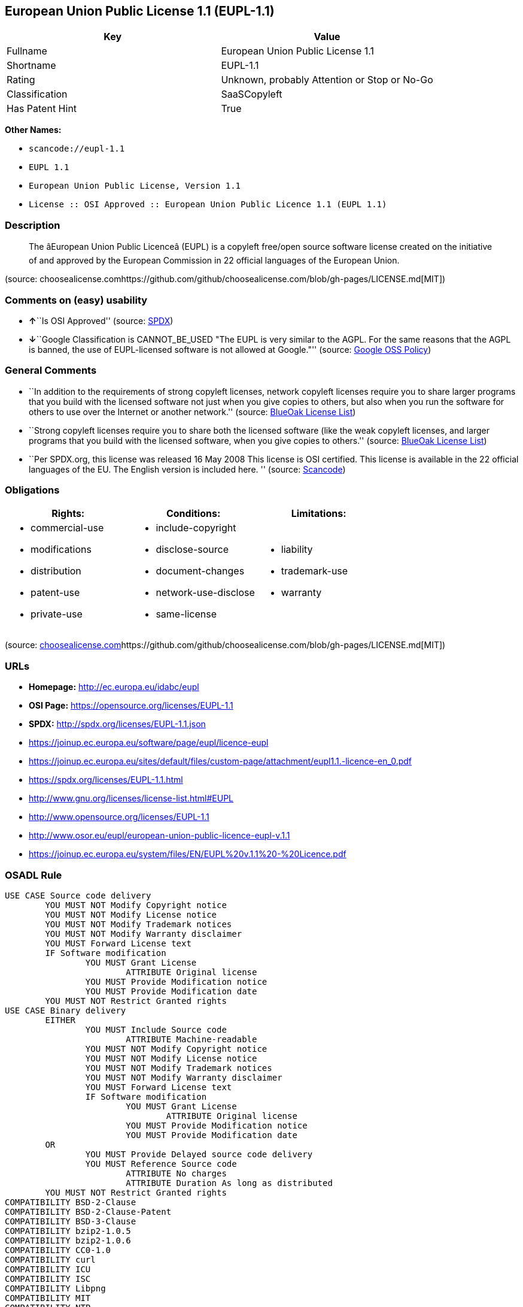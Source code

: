 == European Union Public License 1.1 (EUPL-1.1)

[cols=",",options="header",]
|===
|Key |Value
|Fullname |European Union Public License 1.1
|Shortname |EUPL-1.1
|Rating |Unknown, probably Attention or Stop or No-Go
|Classification |SaaSCopyleft
|Has Patent Hint |True
|===

*Other Names:*

* `+scancode://eupl-1.1+`
* `+EUPL 1.1+`
* `+European Union Public License, Version 1.1+`
* `+License :: OSI Approved :: European Union Public Licence 1.1 (EUPL 1.1)+`

=== Description

____
The âEuropean Union Public Licenceâ (EUPL) is a copyleft free/open
source software license created on the initiative of and approved by the
European Commission in 22 official languages of the European Union.
____

(source:
choosealicense.comhttps://github.com/github/choosealicense.com/blob/gh-pages/LICENSE.md[MIT])

=== Comments on (easy) usability

* **↑**``Is OSI Approved'' (source:
https://spdx.org/licenses/EUPL-1.1.html[SPDX])
* **↓**``Google Classification is CANNOT_BE_USED "The EUPL is very
similar to the AGPL. For the same reasons that the AGPL is banned, the
use of EUPL-licensed software is not allowed at Google."'' (source:
https://opensource.google.com/docs/thirdparty/licenses/[Google OSS
Policy])

=== General Comments

* ``In addition to the requirements of strong copyleft licenses, network
copyleft licenses require you to share larger programs that you build
with the licensed software not just when you give copies to others, but
also when you run the software for others to use over the Internet or
another network.'' (source: https://blueoakcouncil.org/copyleft[BlueOak
License List])
* ``Strong copyleft licenses require you to share both the licensed
software (like the weak copyleft licenses, and larger programs that you
build with the licensed software, when you give copies to others.''
(source: https://blueoakcouncil.org/copyleft[BlueOak License List])
* ``Per SPDX.org, this license was released 16 May 2008 This license is
OSI certified. This license is available in the 22 official languages of
the EU. The English version is included here. '' (source:
https://github.com/nexB/scancode-toolkit/blob/develop/src/licensedcode/data/licenses/eupl-1.1.yml[Scancode])

=== Obligations

[cols=",,",options="header",]
|===
|Rights: |Conditions: |Limitations:
a|
* commercial-use
* modifications
* distribution
* patent-use
* private-use

a|
* include-copyright
* disclose-source
* document-changes
* network-use-disclose
* same-license

a|
* liability
* trademark-use
* warranty

|===

(source:
https://github.com/github/choosealicense.com/blob/gh-pages/_licenses/eupl-1.1.txt[choosealicense.com]https://github.com/github/choosealicense.com/blob/gh-pages/LICENSE.md[MIT])

=== URLs

* *Homepage:* http://ec.europa.eu/idabc/eupl
* *OSI Page:* https://opensource.org/licenses/EUPL-1.1
* *SPDX:* http://spdx.org/licenses/EUPL-1.1.json
* https://joinup.ec.europa.eu/software/page/eupl/licence-eupl
* https://joinup.ec.europa.eu/sites/default/files/custom-page/attachment/eupl1.1.-licence-en_0.pdf
* https://spdx.org/licenses/EUPL-1.1.html
* http://www.gnu.org/licenses/license-list.html#EUPL
* http://www.opensource.org/licenses/EUPL-1.1
* http://www.osor.eu/eupl/european-union-public-licence-eupl-v.1.1
* https://joinup.ec.europa.eu/system/files/EN/EUPL%20v.1.1%20-%20Licence.pdf

=== OSADL Rule

....
USE CASE Source code delivery
	YOU MUST NOT Modify Copyright notice
	YOU MUST NOT Modify License notice
	YOU MUST NOT Modify Trademark notices
	YOU MUST NOT Modify Warranty disclaimer
	YOU MUST Forward License text
	IF Software modification
		YOU MUST Grant License
			ATTRIBUTE Original license
		YOU MUST Provide Modification notice
		YOU MUST Provide Modification date
	YOU MUST NOT Restrict Granted rights
USE CASE Binary delivery
	EITHER
		YOU MUST Include Source code
			ATTRIBUTE Machine-readable
		YOU MUST NOT Modify Copyright notice
		YOU MUST NOT Modify License notice
		YOU MUST NOT Modify Trademark notices
		YOU MUST NOT Modify Warranty disclaimer
		YOU MUST Forward License text
		IF Software modification
			YOU MUST Grant License
				ATTRIBUTE Original license
			YOU MUST Provide Modification notice
			YOU MUST Provide Modification date
	OR
		YOU MUST Provide Delayed source code delivery
		YOU MUST Reference Source code
			ATTRIBUTE No charges
			ATTRIBUTE Duration As long as distributed
	YOU MUST NOT Restrict Granted rights
COMPATIBILITY BSD-2-Clause
COMPATIBILITY BSD-2-Clause-Patent
COMPATIBILITY BSD-3-Clause
COMPATIBILITY bzip2-1.0.5
COMPATIBILITY bzip2-1.0.6
COMPATIBILITY CC0-1.0
COMPATIBILITY curl
COMPATIBILITY ICU
COMPATIBILITY ISC
COMPATIBILITY Libpng
COMPATIBILITY MIT
COMPATIBILITY NTP
COMPATIBILITY UPL-1.0
COMPATIBILITY WTFPL
COMPATIBILITY X11
COMPATIBILITY Zlib
INCOMPATIBILITY BSD-4-Clause
INCOMPATIBILITY FTL
INCOMPATIBILITY IJG
INCOMPATIBILITY OpenSSL
INCOMPATIBILITY Python-2.0
INCOMPATIBILITY zlib-acknowledgement
INCOMPATIBILITY XFree86-1.1
PATENT HINTS Yes
COPYLEFT CLAUSE Yes
....

(source: OSADL License Checklist)

=== Text

....
European Union Public Licence 
V. 1.1 
 
EUPL © the European Community 2007 
 
This European Union Public Licence (the "EUPL") applies to the Work or Software 
(as defined below) which is provided under the terms of this Licence. Any use of the 
Work, other than as authorised under this Licence is prohibited (to the extent such use 
is covered by a right of the copyright holder of the Work). 
 
The Original Work is provided under the terms of this Licence when the Licensor (as 
defined below) has placed the following notice immediately following the copyright 
notice for the Original Work: 
 
Licensed under the EUPL V.1.1 
 
or has expressed by any other mean his willingness to license under the EUPL. 
 
1. Definitions 
 
In this Licence, the following terms have the following meaning: 
 
- The Licence: this Licence. 
 
- The Original Work or the Software: the software distributed and/or communicated 
by the Licensor under this Licence, available as Source Code and also as Executable 
Code as the case may be. 
 
- Derivative Works: the works or software that could be created by the Licensee, 
based upon the Original Work or modifications thereof. This Licence does not define 
the extent of modification or dependence on the Original Work required in order to 
classify a work as a Derivative Work; this extent is determined by copyright law 
applicable in the country mentioned in Article 15.  
 
- The Work: the Original Work and/or its Derivative Works. 
 
- The Source Code: the human-readable form of the Work which is the most 
convenient for people to study and modify. 
 
- The Executable Code: any code which has generally been compiled and which is 
meant to be interpreted by a computer as a program. 
 
- The Licensor: the natural or legal person that distributes and/or communicates the 
Work under the Licence. 
 
- Contributor(s): any natural or legal person who modifies the Work under the 
Licence, or otherwise contributes to the creation of a Derivative Work. 
 
- The Licensee or "You": any natural or legal person who makes any usage of the 
Software under the terms of the Licence. 
 
- Distribution and/or Communication: any act of selling, giving, lending, renting, 
distributing, communicating, transmitting, or otherwise making available, on-line or 
off-line, copies of the Work or providing access to its essential functionalities at the 
disposal of any other natural or legal person. 
 
2. Scope of the rights granted by the Licence 
 
The Licensor hereby grants You a world-wide, royalty-free, non-exclusive, sub- 
licensable licence to do the following, for the duration of copyright vested in the 
Original Work: 
 
- use the Work in any circumstance and for all usage, 
- reproduce the Work, 
- modify the Original Work, and make Derivative Works based upon the Work, 
- communicate to the public, including the right to make available or display the 
Work or copies thereof to the public and perform publicly, as the case may be, 
the Work, 
- distribute the Work or copies thereof, 
- lend and rent the Work or copies thereof, 
- sub-license rights in the Work or copies thereof. 
 
Those rights can be exercised on any media, supports and formats, whether now 
known or later invented, as far as the applicable law permits so. 
 
In the countries where moral rights apply, the Licensor waives his right to exercise his 
moral right to the extent allowed by law in order to make effective the licence of the 
economic rights here above listed. 
 
The Licensor grants to the Licensee royalty-free, non exclusive usage rights to any 
patents held by the Licensor, to the extent necessary to make use of the rights granted 
on the Work under this Licence. 
 
3. Communication of the Source Code 
 
The Licensor may provide the Work either in its Source Code form, or as Executable 
Code. If the Work is provided as Executable Code, the Licensor provides in addition a 
machine-readable copy of the Source Code of the Work along with each copy of the 
Work that the Licensor distributes or indicates, in a notice following the copyright 
notice attached to the Work, a repository where the Source Code is easily and freely 
accessible for as long as the Licensor continues to distribute and/or communicate the 
Work. 
   
4. Limitations on copyright 
 
Nothing in this Licence is intended to deprive the Licensee of the benefits from any 
exception or limitation to the exclusive rights of the rights owners in the Original 
Work or Software, of the exhaustion of those rights or of other applicable limitations 
thereto. 
 
5. Obligations of the Licensee 
 
The grant of the rights mentioned above is subject to some restrictions and obligations 
imposed on the Licensee. Those obligations are the following: 
 
Attribution right: the Licensee shall keep intact all copyright, patent or trademarks 
notices and all notices that refer to the Licence and to the disclaimer of warranties. 
The Licensee must include a copy of such notices and a copy of the Licence with 
every copy of the Work he/she distributes and/or communicates. The Licensee must 
cause any Derivative Work to carry prominent notices stating that the Work has been 
modified and the date of modification. 
 
Copyleft clause: If the Licensee distributes and/or communicates copies of the 
Original Works or Derivative Works based upon the Original Work, this Distribution 
and/or Communication will be done under the terms of this Licence or of a later 
version of this Licence unless the Original Work is expressly distributed only under 
this version of the Licence. The Licensee (becoming Licensor) cannot offer or impose 
any additional terms or conditions on the Work or Derivative Work that alter or 
restrict the terms of the Licence. 
 
Compatibility clause: If the Licensee Distributes and/or Communicates Derivative 
Works or copies thereof based upon both the Original Work and another work  
licensed under a Compatible Licence, this Distribution and/or Communication can be 
done under the terms of this Compatible Licence. For the sake of this clause, 
"Compatible Licence" refers to the licences listed in the appendix attached to this 
Licence. Should the Licensee’s obligations under the Compatible Licence conflict 
with his/her obligations under this Licence, the obligations of the Compatible Licence 
shall prevail.  
 
Provision of Source Code: When distributing and/or communicating copies of the 
Work, the Licensee will provide a machine-readable copy of the Source Code or 
indicate a repository where this Source will be easily and freely available for as long 
as the Licensee continues to distribute and/or communicate the Work. 
 
Legal Protection: This Licence does not grant permission to use the trade names, 
trademarks, service marks, or names of the Licensor, except as required for 
reasonable and customary use in describing the origin of the Work and reproducing 
the content of the copyright notice. 
 
6. Chain of Authorship 
 
The original Licensor warrants that the copyright in the Original Work granted 
hereunder is owned by him/her or licensed to him/her and that he/she has the power 
and authority to grant the Licence. 
 
Each Contributor warrants that the copyright in the modifications he/she brings to the 
Work are owned by him/her or licensed to him/her and that he/she has the power and 
authority to grant the Licence. 
 
Each time You accept the Licence, the original Licensor and subsequent Contributors 
grant You a licence to their contributions to the Work, under the terms of this 
Licence. 
 
7. Disclaimer of Warranty 
 
The Work is a work in progress, which is continuously improved by numerous 
contributors. It is not a finished work and may therefore contain defects or "bugs" 
inherent to this type of software development. 
 
For the above reason, the Work is provided under the Licence on an "as is" basis and 
without warranties of any kind concerning the Work, including without limitation 
merchantability, fitness for a particular purpose, absence of defects or errors, 
accuracy, non-infringement of intellectual property rights other than copyright as 
stated in Article 6 of this Licence. 
 
This disclaimer of warranty is an essential part of the Licence and a condition for the 
grant of any rights to the Work. 
 
8. Disclaimer of Liability 
 
Except in the cases of wilful misconduct or damages directly caused to natural 
persons, the Licensor will in no event be liable for any direct or indirect, material or 
moral, damages of any kind, arising out of the Licence or of the use of the Work, 
including without limitation, damages for loss of goodwill, work stoppage, computer 
failure or malfunction, loss of data or any commercial damage, even if the Licensor 
has been advised of the possibility of such damage. However, the Licensor will be 
liable under statutory product liability laws as far such laws apply to the Work. 
 
9. Additional agreements 
 
While distributing the Original Work or Derivative Works, You may choose to 
conclude an additional agreement to offer, and charge a fee for, acceptance of support, 
warranty, indemnity, or other liability obligations and/or services consistent with this 
Licence. However, in accepting such obligations, You may act only on your own 
behalf and on your sole responsibility, not on behalf of the original Licensor or any 
other Contributor, and only if You agree to indemnify, defend, and hold each 
Contributor harmless for any liability incurred by, or claims asserted against such 
Contributor by the fact You have accepted any such warranty or additional liability. 

10. Acceptance of the Licence 
 
The provisions of this Licence can be accepted by clicking on an icon "I agree" 
placed under the bottom of a window displaying the text of this Licence or by 
affirming consent in any other similar way, in accordance with the rules of applicable 
law. Clicking on that icon indicates your clear and irrevocable acceptance of this 
Licence and all of its terms and conditions.  
 
Similarly, you irrevocably accept this Licence and all of its terms and conditions by 
exercising any rights granted to You by Article 2 of this Licence, such as the use of 
the Work, the creation by You of a Derivative Work or the Distribution and/or 
Communication by You of the Work or copies thereof.  
 
11. Information to the public 
 
In case of any Distribution and/or Communication of the Work by means of electronic 
communication by You (for example, by offering to download the Work from a 
remote location) the distribution channel or media (for example, a website) must at 
least provide to the public the information requested by the applicable law regarding 
the Licensor, the Licence and the way it may be accessible, concluded, stored and 
reproduced by the Licensee. 
 
12. Termination of the Licence 
 
The Licence and the rights granted hereunder will terminate automatically upon any 
breach by the Licensee of the terms of the Licence. 
 
Such a termination will not terminate the licences of any person who has received the 
Work from the Licensee under the Licence, provided such persons remain in full 
compliance with the Licence.  
 
13. Miscellaneous 
 
Without prejudice of Article 9 above, the Licence represents the complete agreement 
between the Parties as to the Work licensed hereunder. 
 
If any provision of the Licence is invalid or unenforceable under applicable law, this 
will not affect the validity or enforceability of the Licence as a whole. Such provision 
will be construed and/or reformed so as necessary to make it valid and enforceable. 
 
The European Commission may publish other linguistic versions and/or new versions 
of this Licence, so far this is required and reasonable, without reducing the scope of 
the rights granted by the Licence. New versions of the Licence will be published with 
a unique version number. 
 
All linguistic versions of this Licence, approved by the European Commission, have 
identical value. Parties can take advantage of the linguistic version of their choice.  
   
14. Jurisdiction 
 
Any litigation resulting from the interpretation of this License, arising between the 
European Commission, as a Licensor, and any Licensee, will be subject to the 
jurisdiction of the Court of Justice of the European Communities, as laid down in 
article 238 of the Treaty establishing the European Community. 
 
Any litigation arising between Parties, other than the European Commission, and 
resulting from the interpretation of this License, will be subject to the exclusive 
jurisdiction of the competent court where the Licensor resides or conducts its primary 
business. 
 
15. Applicable Law 
 
This Licence shall be governed by the law of the European Union country where the 
Licensor resides or has his registered office. 
 
This licence shall be governed by the Belgian law if: 
 
- a litigation arises between the European Commission, as a Licensor, and any 
Licensee; 
- the Licensor, other than the European Commission, has no residence or 
registered office inside a European Union country.
....

'''''

=== Raw Data

....
{
    "__impliedNames": [
        "EUPL-1.1",
        "European Union Public License 1.1",
        "scancode://eupl-1.1",
        "EUPL 1.1",
        "eupl-1.1",
        "European Union Public License, Version 1.1",
        "License :: OSI Approved :: European Union Public Licence 1.1 (EUPL 1.1)"
    ],
    "__impliedId": "EUPL-1.1",
    "__impliedAmbiguousNames": [
        "European Union Public License"
    ],
    "__impliedComments": [
        [
            "BlueOak License List",
            [
                "In addition to the requirements of strong copyleft licenses, network copyleft licenses require you to share larger programs that you build with the licensed software not just when you give copies to others, but also when you run the software for others to use over the Internet or another network.",
                "Strong copyleft licenses require you to share both the licensed software (like the weak copyleft licenses, and larger programs that you build with the licensed software, when you give copies to others."
            ]
        ],
        [
            "Scancode",
            [
                "Per SPDX.org, this license was released 16 May 2008 This license is OSI\ncertified. This license is available in the 22 official languages of the\nEU. The English version is included here.\n"
            ]
        ]
    ],
    "__hasPatentHint": true,
    "facts": {
        "Open Knowledge International": {
            "is_generic": null,
            "status": "active",
            "domain_software": true,
            "url": "https://opensource.org/licenses/EUPL-1.1",
            "maintainer": "",
            "od_conformance": "not reviewed",
            "_sourceURL": "https://github.com/okfn/licenses/blob/master/licenses.csv",
            "domain_data": false,
            "osd_conformance": "approved",
            "id": "EUPL-1.1",
            "title": "European Union Public License 1.1",
            "_implications": {
                "__impliedNames": [
                    "EUPL-1.1",
                    "European Union Public License 1.1"
                ],
                "__impliedId": "EUPL-1.1",
                "__impliedURLs": [
                    [
                        null,
                        "https://opensource.org/licenses/EUPL-1.1"
                    ]
                ]
            },
            "domain_content": false
        },
        "SPDX": {
            "isSPDXLicenseDeprecated": false,
            "spdxFullName": "European Union Public License 1.1",
            "spdxDetailsURL": "http://spdx.org/licenses/EUPL-1.1.json",
            "_sourceURL": "https://spdx.org/licenses/EUPL-1.1.html",
            "spdxLicIsOSIApproved": true,
            "spdxSeeAlso": [
                "https://joinup.ec.europa.eu/software/page/eupl/licence-eupl",
                "https://joinup.ec.europa.eu/sites/default/files/custom-page/attachment/eupl1.1.-licence-en_0.pdf",
                "https://opensource.org/licenses/EUPL-1.1"
            ],
            "_implications": {
                "__impliedNames": [
                    "EUPL-1.1",
                    "European Union Public License 1.1"
                ],
                "__impliedId": "EUPL-1.1",
                "__impliedJudgement": [
                    [
                        "SPDX",
                        {
                            "tag": "PositiveJudgement",
                            "contents": "Is OSI Approved"
                        }
                    ]
                ],
                "__isOsiApproved": true,
                "__impliedURLs": [
                    [
                        "SPDX",
                        "http://spdx.org/licenses/EUPL-1.1.json"
                    ],
                    [
                        null,
                        "https://joinup.ec.europa.eu/software/page/eupl/licence-eupl"
                    ],
                    [
                        null,
                        "https://joinup.ec.europa.eu/sites/default/files/custom-page/attachment/eupl1.1.-licence-en_0.pdf"
                    ],
                    [
                        null,
                        "https://opensource.org/licenses/EUPL-1.1"
                    ]
                ]
            },
            "spdxLicenseId": "EUPL-1.1"
        },
        "OSADL License Checklist": {
            "_sourceURL": "https://www.osadl.org/fileadmin/checklists/unreflicenses/EUPL-1.1.txt",
            "spdxId": "EUPL-1.1",
            "osadlRule": "USE CASE Source code delivery\n\tYOU MUST NOT Modify Copyright notice\n\tYOU MUST NOT Modify License notice\n\tYOU MUST NOT Modify Trademark notices\n\tYOU MUST NOT Modify Warranty disclaimer\n\tYOU MUST Forward License text\n\tIF Software modification\n\t\tYOU MUST Grant License\n\t\t\tATTRIBUTE Original license\n\t\tYOU MUST Provide Modification notice\n\t\tYOU MUST Provide Modification date\n\tYOU MUST NOT Restrict Granted rights\nUSE CASE Binary delivery\n\tEITHER\n\t\tYOU MUST Include Source code\n\t\t\tATTRIBUTE Machine-readable\n\t\tYOU MUST NOT Modify Copyright notice\n\t\tYOU MUST NOT Modify License notice\n\t\tYOU MUST NOT Modify Trademark notices\n\t\tYOU MUST NOT Modify Warranty disclaimer\n\t\tYOU MUST Forward License text\n\t\tIF Software modification\n\t\t\tYOU MUST Grant License\n\t\t\t\tATTRIBUTE Original license\n\t\t\tYOU MUST Provide Modification notice\n\t\t\tYOU MUST Provide Modification date\n\tOR\r\n\t\tYOU MUST Provide Delayed source code delivery\n\t\tYOU MUST Reference Source code\n\t\t\tATTRIBUTE No charges\n\t\t\tATTRIBUTE Duration As long as distributed\n\tYOU MUST NOT Restrict Granted rights\nCOMPATIBILITY BSD-2-Clause\r\nCOMPATIBILITY BSD-2-Clause-Patent\r\nCOMPATIBILITY BSD-3-Clause\r\nCOMPATIBILITY bzip2-1.0.5\r\nCOMPATIBILITY bzip2-1.0.6\r\nCOMPATIBILITY CC0-1.0\r\nCOMPATIBILITY curl\r\nCOMPATIBILITY ICU\r\nCOMPATIBILITY ISC\r\nCOMPATIBILITY Libpng\r\nCOMPATIBILITY MIT\r\nCOMPATIBILITY NTP\r\nCOMPATIBILITY UPL-1.0\r\nCOMPATIBILITY WTFPL\r\nCOMPATIBILITY X11\r\nCOMPATIBILITY Zlib\r\nINCOMPATIBILITY BSD-4-Clause\nINCOMPATIBILITY FTL\nINCOMPATIBILITY IJG\nINCOMPATIBILITY OpenSSL\nINCOMPATIBILITY Python-2.0\nINCOMPATIBILITY zlib-acknowledgement\nINCOMPATIBILITY XFree86-1.1\nPATENT HINTS Yes\nCOPYLEFT CLAUSE Yes\n",
            "_implications": {
                "__impliedNames": [
                    "EUPL-1.1"
                ],
                "__hasPatentHint": true,
                "__impliedCopyleft": [
                    [
                        "OSADL License Checklist",
                        "Copyleft"
                    ]
                ],
                "__calculatedCopyleft": "Copyleft"
            }
        },
        "Scancode": {
            "otherUrls": [
                "http://www.gnu.org/licenses/license-list.html#EUPL",
                "http://www.opensource.org/licenses/EUPL-1.1",
                "http://www.osor.eu/eupl/european-union-public-licence-eupl-v.1.1",
                "https://joinup.ec.europa.eu/sites/default/files/custom-page/attachment/eupl1.1.-licence-en_0.pdf",
                "https://joinup.ec.europa.eu/software/page/eupl/licence-eupl",
                "https://joinup.ec.europa.eu/system/files/EN/EUPL%20v.1.1%20-%20Licence.pdf",
                "https://opensource.org/licenses/EUPL-1.1"
            ],
            "homepageUrl": "http://ec.europa.eu/idabc/eupl",
            "shortName": "EUPL 1.1",
            "textUrls": null,
            "text": "European Union Public Licence \nV. 1.1 \n \nEUPL ÃÂ© the European Community 2007 \n \nThis European Union Public Licence (the \"EUPL\") applies to the Work or Software \n(as defined below) which is provided under the terms of this Licence. Any use of the \nWork, other than as authorised under this Licence is prohibited (to the extent such use \nis covered by a right of the copyright holder of the Work). \n \nThe Original Work is provided under the terms of this Licence when the Licensor (as \ndefined below) has placed the following notice immediately following the copyright \nnotice for the Original Work: \n \nLicensed under the EUPL V.1.1 \n \nor has expressed by any other mean his willingness to license under the EUPL. \n \n1. Definitions \n \nIn this Licence, the following terms have the following meaning: \n \n- The Licence: this Licence. \n \n- The Original Work or the Software: the software distributed and/or communicated \nby the Licensor under this Licence, available as Source Code and also as Executable \nCode as the case may be. \n \n- Derivative Works: the works or software that could be created by the Licensee, \nbased upon the Original Work or modifications thereof. This Licence does not define \nthe extent of modification or dependence on the Original Work required in order to \nclassify a work as a Derivative Work; this extent is determined by copyright law \napplicable in the country mentioned in Article 15.  \n \n- The Work: the Original Work and/or its Derivative Works. \n \n- The Source Code: the human-readable form of the Work which is the most \nconvenient for people to study and modify. \n \n- The Executable Code: any code which has generally been compiled and which is \nmeant to be interpreted by a computer as a program. \n \n- The Licensor: the natural or legal person that distributes and/or communicates the \nWork under the Licence. \n \n- Contributor(s): any natural or legal person who modifies the Work under the \nLicence, or otherwise contributes to the creation of a Derivative Work. \n \n- The Licensee or \"You\": any natural or legal person who makes any usage of the \nSoftware under the terms of the Licence. \n \n- Distribution and/or Communication: any act of selling, giving, lending, renting, \ndistributing, communicating, transmitting, or otherwise making available, on-line or \noff-line, copies of the Work or providing access to its essential functionalities at the \ndisposal of any other natural or legal person. \n \n2. Scope of the rights granted by the Licence \n \nThe Licensor hereby grants You a world-wide, royalty-free, non-exclusive, sub- \nlicensable licence to do the following, for the duration of copyright vested in the \nOriginal Work: \n \n- use the Work in any circumstance and for all usage, \n- reproduce the Work, \n- modify the Original Work, and make Derivative Works based upon the Work, \n- communicate to the public, including the right to make available or display the \nWork or copies thereof to the public and perform publicly, as the case may be, \nthe Work, \n- distribute the Work or copies thereof, \n- lend and rent the Work or copies thereof, \n- sub-license rights in the Work or copies thereof. \n \nThose rights can be exercised on any media, supports and formats, whether now \nknown or later invented, as far as the applicable law permits so. \n \nIn the countries where moral rights apply, the Licensor waives his right to exercise his \nmoral right to the extent allowed by law in order to make effective the licence of the \neconomic rights here above listed. \n \nThe Licensor grants to the Licensee royalty-free, non exclusive usage rights to any \npatents held by the Licensor, to the extent necessary to make use of the rights granted \non the Work under this Licence. \n \n3. Communication of the Source Code \n \nThe Licensor may provide the Work either in its Source Code form, or as Executable \nCode. If the Work is provided as Executable Code, the Licensor provides in addition a \nmachine-readable copy of the Source Code of the Work along with each copy of the \nWork that the Licensor distributes or indicates, in a notice following the copyright \nnotice attached to the Work, a repository where the Source Code is easily and freely \naccessible for as long as the Licensor continues to distribute and/or communicate the \nWork. \n   \n4. Limitations on copyright \n \nNothing in this Licence is intended to deprive the Licensee of the benefits from any \nexception or limitation to the exclusive rights of the rights owners in the Original \nWork or Software, of the exhaustion of those rights or of other applicable limitations \nthereto. \n \n5. Obligations of the Licensee \n \nThe grant of the rights mentioned above is subject to some restrictions and obligations \nimposed on the Licensee. Those obligations are the following: \n \nAttribution right: the Licensee shall keep intact all copyright, patent or trademarks \nnotices and all notices that refer to the Licence and to the disclaimer of warranties. \nThe Licensee must include a copy of such notices and a copy of the Licence with \nevery copy of the Work he/she distributes and/or communicates. The Licensee must \ncause any Derivative Work to carry prominent notices stating that the Work has been \nmodified and the date of modification. \n \nCopyleft clause: If the Licensee distributes and/or communicates copies of the \nOriginal Works or Derivative Works based upon the Original Work, this Distribution \nand/or Communication will be done under the terms of this Licence or of a later \nversion of this Licence unless the Original Work is expressly distributed only under \nthis version of the Licence. The Licensee (becoming Licensor) cannot offer or impose \nany additional terms or conditions on the Work or Derivative Work that alter or \nrestrict the terms of the Licence. \n \nCompatibility clause: If the Licensee Distributes and/or Communicates Derivative \nWorks or copies thereof based upon both the Original Work and another work  \nlicensed under a Compatible Licence, this Distribution and/or Communication can be \ndone under the terms of this Compatible Licence. For the sake of this clause, \n\"Compatible Licence\" refers to the licences listed in the appendix attached to this \nLicence. Should the LicenseeÃ¢ÂÂs obligations under the Compatible Licence conflict \nwith his/her obligations under this Licence, the obligations of the Compatible Licence \nshall prevail.  \n \nProvision of Source Code: When distributing and/or communicating copies of the \nWork, the Licensee will provide a machine-readable copy of the Source Code or \nindicate a repository where this Source will be easily and freely available for as long \nas the Licensee continues to distribute and/or communicate the Work. \n \nLegal Protection: This Licence does not grant permission to use the trade names, \ntrademarks, service marks, or names of the Licensor, except as required for \nreasonable and customary use in describing the origin of the Work and reproducing \nthe content of the copyright notice. \n \n6. Chain of Authorship \n \nThe original Licensor warrants that the copyright in the Original Work granted \nhereunder is owned by him/her or licensed to him/her and that he/she has the power \nand authority to grant the Licence. \n \nEach Contributor warrants that the copyright in the modifications he/she brings to the \nWork are owned by him/her or licensed to him/her and that he/she has the power and \nauthority to grant the Licence. \n \nEach time You accept the Licence, the original Licensor and subsequent Contributors \ngrant You a licence to their contributions to the Work, under the terms of this \nLicence. \n \n7. Disclaimer of Warranty \n \nThe Work is a work in progress, which is continuously improved by numerous \ncontributors. It is not a finished work and may therefore contain defects or \"bugs\" \ninherent to this type of software development. \n \nFor the above reason, the Work is provided under the Licence on an \"as is\" basis and \nwithout warranties of any kind concerning the Work, including without limitation \nmerchantability, fitness for a particular purpose, absence of defects or errors, \naccuracy, non-infringement of intellectual property rights other than copyright as \nstated in Article 6 of this Licence. \n \nThis disclaimer of warranty is an essential part of the Licence and a condition for the \ngrant of any rights to the Work. \n \n8. Disclaimer of Liability \n \nExcept in the cases of wilful misconduct or damages directly caused to natural \npersons, the Licensor will in no event be liable for any direct or indirect, material or \nmoral, damages of any kind, arising out of the Licence or of the use of the Work, \nincluding without limitation, damages for loss of goodwill, work stoppage, computer \nfailure or malfunction, loss of data or any commercial damage, even if the Licensor \nhas been advised of the possibility of such damage. However, the Licensor will be \nliable under statutory product liability laws as far such laws apply to the Work. \n \n9. Additional agreements \n \nWhile distributing the Original Work or Derivative Works, You may choose to \nconclude an additional agreement to offer, and charge a fee for, acceptance of support, \nwarranty, indemnity, or other liability obligations and/or services consistent with this \nLicence. However, in accepting such obligations, You may act only on your own \nbehalf and on your sole responsibility, not on behalf of the original Licensor or any \nother Contributor, and only if You agree to indemnify, defend, and hold each \nContributor harmless for any liability incurred by, or claims asserted against such \nContributor by the fact You have accepted any such warranty or additional liability. \n\n10. Acceptance of the Licence \n \nThe provisions of this Licence can be accepted by clicking on an icon \"I agree\" \nplaced under the bottom of a window displaying the text of this Licence or by \naffirming consent in any other similar way, in accordance with the rules of applicable \nlaw. Clicking on that icon indicates your clear and irrevocable acceptance of this \nLicence and all of its terms and conditions.  \n \nSimilarly, you irrevocably accept this Licence and all of its terms and conditions by \nexercising any rights granted to You by Article 2 of this Licence, such as the use of \nthe Work, the creation by You of a Derivative Work or the Distribution and/or \nCommunication by You of the Work or copies thereof.  \n \n11. Information to the public \n \nIn case of any Distribution and/or Communication of the Work by means of electronic \ncommunication by You (for example, by offering to download the Work from a \nremote location) the distribution channel or media (for example, a website) must at \nleast provide to the public the information requested by the applicable law regarding \nthe Licensor, the Licence and the way it may be accessible, concluded, stored and \nreproduced by the Licensee. \n \n12. Termination of the Licence \n \nThe Licence and the rights granted hereunder will terminate automatically upon any \nbreach by the Licensee of the terms of the Licence. \n \nSuch a termination will not terminate the licences of any person who has received the \nWork from the Licensee under the Licence, provided such persons remain in full \ncompliance with the Licence.  \n \n13. Miscellaneous \n \nWithout prejudice of Article 9 above, the Licence represents the complete agreement \nbetween the Parties as to the Work licensed hereunder. \n \nIf any provision of the Licence is invalid or unenforceable under applicable law, this \nwill not affect the validity or enforceability of the Licence as a whole. Such provision \nwill be construed and/or reformed so as necessary to make it valid and enforceable. \n \nThe European Commission may publish other linguistic versions and/or new versions \nof this Licence, so far this is required and reasonable, without reducing the scope of \nthe rights granted by the Licence. New versions of the Licence will be published with \na unique version number. \n \nAll linguistic versions of this Licence, approved by the European Commission, have \nidentical value. Parties can take advantage of the linguistic version of their choice.  \n   \n14. Jurisdiction \n \nAny litigation resulting from the interpretation of this License, arising between the \nEuropean Commission, as a Licensor, and any Licensee, will be subject to the \njurisdiction of the Court of Justice of the European Communities, as laid down in \narticle 238 of the Treaty establishing the European Community. \n \nAny litigation arising between Parties, other than the European Commission, and \nresulting from the interpretation of this License, will be subject to the exclusive \njurisdiction of the competent court where the Licensor resides or conducts its primary \nbusiness. \n \n15. Applicable Law \n \nThis Licence shall be governed by the law of the European Union country where the \nLicensor resides or has his registered office. \n \nThis licence shall be governed by the Belgian law if: \n \n- a litigation arises between the European Commission, as a Licensor, and any \nLicensee; \n- the Licensor, other than the European Commission, has no residence or \nregistered office inside a European Union country.",
            "category": "Copyleft Limited",
            "osiUrl": null,
            "owner": "OSOR.eu",
            "_sourceURL": "https://github.com/nexB/scancode-toolkit/blob/develop/src/licensedcode/data/licenses/eupl-1.1.yml",
            "key": "eupl-1.1",
            "name": "European Union Public Licence 1.1",
            "spdxId": "EUPL-1.1",
            "notes": "Per SPDX.org, this license was released 16 May 2008 This license is OSI\ncertified. This license is available in the 22 official languages of the\nEU. The English version is included here.\n",
            "_implications": {
                "__impliedNames": [
                    "scancode://eupl-1.1",
                    "EUPL 1.1",
                    "EUPL-1.1"
                ],
                "__impliedId": "EUPL-1.1",
                "__impliedComments": [
                    [
                        "Scancode",
                        [
                            "Per SPDX.org, this license was released 16 May 2008 This license is OSI\ncertified. This license is available in the 22 official languages of the\nEU. The English version is included here.\n"
                        ]
                    ]
                ],
                "__impliedCopyleft": [
                    [
                        "Scancode",
                        "WeakCopyleft"
                    ]
                ],
                "__calculatedCopyleft": "WeakCopyleft",
                "__impliedText": "European Union Public Licence \nV. 1.1 \n \nEUPL Â© the European Community 2007 \n \nThis European Union Public Licence (the \"EUPL\") applies to the Work or Software \n(as defined below) which is provided under the terms of this Licence. Any use of the \nWork, other than as authorised under this Licence is prohibited (to the extent such use \nis covered by a right of the copyright holder of the Work). \n \nThe Original Work is provided under the terms of this Licence when the Licensor (as \ndefined below) has placed the following notice immediately following the copyright \nnotice for the Original Work: \n \nLicensed under the EUPL V.1.1 \n \nor has expressed by any other mean his willingness to license under the EUPL. \n \n1. Definitions \n \nIn this Licence, the following terms have the following meaning: \n \n- The Licence: this Licence. \n \n- The Original Work or the Software: the software distributed and/or communicated \nby the Licensor under this Licence, available as Source Code and also as Executable \nCode as the case may be. \n \n- Derivative Works: the works or software that could be created by the Licensee, \nbased upon the Original Work or modifications thereof. This Licence does not define \nthe extent of modification or dependence on the Original Work required in order to \nclassify a work as a Derivative Work; this extent is determined by copyright law \napplicable in the country mentioned in Article 15.  \n \n- The Work: the Original Work and/or its Derivative Works. \n \n- The Source Code: the human-readable form of the Work which is the most \nconvenient for people to study and modify. \n \n- The Executable Code: any code which has generally been compiled and which is \nmeant to be interpreted by a computer as a program. \n \n- The Licensor: the natural or legal person that distributes and/or communicates the \nWork under the Licence. \n \n- Contributor(s): any natural or legal person who modifies the Work under the \nLicence, or otherwise contributes to the creation of a Derivative Work. \n \n- The Licensee or \"You\": any natural or legal person who makes any usage of the \nSoftware under the terms of the Licence. \n \n- Distribution and/or Communication: any act of selling, giving, lending, renting, \ndistributing, communicating, transmitting, or otherwise making available, on-line or \noff-line, copies of the Work or providing access to its essential functionalities at the \ndisposal of any other natural or legal person. \n \n2. Scope of the rights granted by the Licence \n \nThe Licensor hereby grants You a world-wide, royalty-free, non-exclusive, sub- \nlicensable licence to do the following, for the duration of copyright vested in the \nOriginal Work: \n \n- use the Work in any circumstance and for all usage, \n- reproduce the Work, \n- modify the Original Work, and make Derivative Works based upon the Work, \n- communicate to the public, including the right to make available or display the \nWork or copies thereof to the public and perform publicly, as the case may be, \nthe Work, \n- distribute the Work or copies thereof, \n- lend and rent the Work or copies thereof, \n- sub-license rights in the Work or copies thereof. \n \nThose rights can be exercised on any media, supports and formats, whether now \nknown or later invented, as far as the applicable law permits so. \n \nIn the countries where moral rights apply, the Licensor waives his right to exercise his \nmoral right to the extent allowed by law in order to make effective the licence of the \neconomic rights here above listed. \n \nThe Licensor grants to the Licensee royalty-free, non exclusive usage rights to any \npatents held by the Licensor, to the extent necessary to make use of the rights granted \non the Work under this Licence. \n \n3. Communication of the Source Code \n \nThe Licensor may provide the Work either in its Source Code form, or as Executable \nCode. If the Work is provided as Executable Code, the Licensor provides in addition a \nmachine-readable copy of the Source Code of the Work along with each copy of the \nWork that the Licensor distributes or indicates, in a notice following the copyright \nnotice attached to the Work, a repository where the Source Code is easily and freely \naccessible for as long as the Licensor continues to distribute and/or communicate the \nWork. \n   \n4. Limitations on copyright \n \nNothing in this Licence is intended to deprive the Licensee of the benefits from any \nexception or limitation to the exclusive rights of the rights owners in the Original \nWork or Software, of the exhaustion of those rights or of other applicable limitations \nthereto. \n \n5. Obligations of the Licensee \n \nThe grant of the rights mentioned above is subject to some restrictions and obligations \nimposed on the Licensee. Those obligations are the following: \n \nAttribution right: the Licensee shall keep intact all copyright, patent or trademarks \nnotices and all notices that refer to the Licence and to the disclaimer of warranties. \nThe Licensee must include a copy of such notices and a copy of the Licence with \nevery copy of the Work he/she distributes and/or communicates. The Licensee must \ncause any Derivative Work to carry prominent notices stating that the Work has been \nmodified and the date of modification. \n \nCopyleft clause: If the Licensee distributes and/or communicates copies of the \nOriginal Works or Derivative Works based upon the Original Work, this Distribution \nand/or Communication will be done under the terms of this Licence or of a later \nversion of this Licence unless the Original Work is expressly distributed only under \nthis version of the Licence. The Licensee (becoming Licensor) cannot offer or impose \nany additional terms or conditions on the Work or Derivative Work that alter or \nrestrict the terms of the Licence. \n \nCompatibility clause: If the Licensee Distributes and/or Communicates Derivative \nWorks or copies thereof based upon both the Original Work and another work  \nlicensed under a Compatible Licence, this Distribution and/or Communication can be \ndone under the terms of this Compatible Licence. For the sake of this clause, \n\"Compatible Licence\" refers to the licences listed in the appendix attached to this \nLicence. Should the Licenseeâs obligations under the Compatible Licence conflict \nwith his/her obligations under this Licence, the obligations of the Compatible Licence \nshall prevail.  \n \nProvision of Source Code: When distributing and/or communicating copies of the \nWork, the Licensee will provide a machine-readable copy of the Source Code or \nindicate a repository where this Source will be easily and freely available for as long \nas the Licensee continues to distribute and/or communicate the Work. \n \nLegal Protection: This Licence does not grant permission to use the trade names, \ntrademarks, service marks, or names of the Licensor, except as required for \nreasonable and customary use in describing the origin of the Work and reproducing \nthe content of the copyright notice. \n \n6. Chain of Authorship \n \nThe original Licensor warrants that the copyright in the Original Work granted \nhereunder is owned by him/her or licensed to him/her and that he/she has the power \nand authority to grant the Licence. \n \nEach Contributor warrants that the copyright in the modifications he/she brings to the \nWork are owned by him/her or licensed to him/her and that he/she has the power and \nauthority to grant the Licence. \n \nEach time You accept the Licence, the original Licensor and subsequent Contributors \ngrant You a licence to their contributions to the Work, under the terms of this \nLicence. \n \n7. Disclaimer of Warranty \n \nThe Work is a work in progress, which is continuously improved by numerous \ncontributors. It is not a finished work and may therefore contain defects or \"bugs\" \ninherent to this type of software development. \n \nFor the above reason, the Work is provided under the Licence on an \"as is\" basis and \nwithout warranties of any kind concerning the Work, including without limitation \nmerchantability, fitness for a particular purpose, absence of defects or errors, \naccuracy, non-infringement of intellectual property rights other than copyright as \nstated in Article 6 of this Licence. \n \nThis disclaimer of warranty is an essential part of the Licence and a condition for the \ngrant of any rights to the Work. \n \n8. Disclaimer of Liability \n \nExcept in the cases of wilful misconduct or damages directly caused to natural \npersons, the Licensor will in no event be liable for any direct or indirect, material or \nmoral, damages of any kind, arising out of the Licence or of the use of the Work, \nincluding without limitation, damages for loss of goodwill, work stoppage, computer \nfailure or malfunction, loss of data or any commercial damage, even if the Licensor \nhas been advised of the possibility of such damage. However, the Licensor will be \nliable under statutory product liability laws as far such laws apply to the Work. \n \n9. Additional agreements \n \nWhile distributing the Original Work or Derivative Works, You may choose to \nconclude an additional agreement to offer, and charge a fee for, acceptance of support, \nwarranty, indemnity, or other liability obligations and/or services consistent with this \nLicence. However, in accepting such obligations, You may act only on your own \nbehalf and on your sole responsibility, not on behalf of the original Licensor or any \nother Contributor, and only if You agree to indemnify, defend, and hold each \nContributor harmless for any liability incurred by, or claims asserted against such \nContributor by the fact You have accepted any such warranty or additional liability. \n\n10. Acceptance of the Licence \n \nThe provisions of this Licence can be accepted by clicking on an icon \"I agree\" \nplaced under the bottom of a window displaying the text of this Licence or by \naffirming consent in any other similar way, in accordance with the rules of applicable \nlaw. Clicking on that icon indicates your clear and irrevocable acceptance of this \nLicence and all of its terms and conditions.  \n \nSimilarly, you irrevocably accept this Licence and all of its terms and conditions by \nexercising any rights granted to You by Article 2 of this Licence, such as the use of \nthe Work, the creation by You of a Derivative Work or the Distribution and/or \nCommunication by You of the Work or copies thereof.  \n \n11. Information to the public \n \nIn case of any Distribution and/or Communication of the Work by means of electronic \ncommunication by You (for example, by offering to download the Work from a \nremote location) the distribution channel or media (for example, a website) must at \nleast provide to the public the information requested by the applicable law regarding \nthe Licensor, the Licence and the way it may be accessible, concluded, stored and \nreproduced by the Licensee. \n \n12. Termination of the Licence \n \nThe Licence and the rights granted hereunder will terminate automatically upon any \nbreach by the Licensee of the terms of the Licence. \n \nSuch a termination will not terminate the licences of any person who has received the \nWork from the Licensee under the Licence, provided such persons remain in full \ncompliance with the Licence.  \n \n13. Miscellaneous \n \nWithout prejudice of Article 9 above, the Licence represents the complete agreement \nbetween the Parties as to the Work licensed hereunder. \n \nIf any provision of the Licence is invalid or unenforceable under applicable law, this \nwill not affect the validity or enforceability of the Licence as a whole. Such provision \nwill be construed and/or reformed so as necessary to make it valid and enforceable. \n \nThe European Commission may publish other linguistic versions and/or new versions \nof this Licence, so far this is required and reasonable, without reducing the scope of \nthe rights granted by the Licence. New versions of the Licence will be published with \na unique version number. \n \nAll linguistic versions of this Licence, approved by the European Commission, have \nidentical value. Parties can take advantage of the linguistic version of their choice.  \n   \n14. Jurisdiction \n \nAny litigation resulting from the interpretation of this License, arising between the \nEuropean Commission, as a Licensor, and any Licensee, will be subject to the \njurisdiction of the Court of Justice of the European Communities, as laid down in \narticle 238 of the Treaty establishing the European Community. \n \nAny litigation arising between Parties, other than the European Commission, and \nresulting from the interpretation of this License, will be subject to the exclusive \njurisdiction of the competent court where the Licensor resides or conducts its primary \nbusiness. \n \n15. Applicable Law \n \nThis Licence shall be governed by the law of the European Union country where the \nLicensor resides or has his registered office. \n \nThis licence shall be governed by the Belgian law if: \n \n- a litigation arises between the European Commission, as a Licensor, and any \nLicensee; \n- the Licensor, other than the European Commission, has no residence or \nregistered office inside a European Union country.",
                "__impliedURLs": [
                    [
                        "Homepage",
                        "http://ec.europa.eu/idabc/eupl"
                    ],
                    [
                        null,
                        "http://www.gnu.org/licenses/license-list.html#EUPL"
                    ],
                    [
                        null,
                        "http://www.opensource.org/licenses/EUPL-1.1"
                    ],
                    [
                        null,
                        "http://www.osor.eu/eupl/european-union-public-licence-eupl-v.1.1"
                    ],
                    [
                        null,
                        "https://joinup.ec.europa.eu/sites/default/files/custom-page/attachment/eupl1.1.-licence-en_0.pdf"
                    ],
                    [
                        null,
                        "https://joinup.ec.europa.eu/software/page/eupl/licence-eupl"
                    ],
                    [
                        null,
                        "https://joinup.ec.europa.eu/system/files/EN/EUPL%20v.1.1%20-%20Licence.pdf"
                    ],
                    [
                        null,
                        "https://opensource.org/licenses/EUPL-1.1"
                    ]
                ]
            }
        },
        "OpenChainPolicyTemplate": {
            "isSaaSDeemed": "no",
            "licenseType": "copyleft",
            "freedomOrDeath": "no",
            "typeCopyleft": "yes",
            "_sourceURL": "https://github.com/OpenChain-Project/curriculum/raw/ddf1e879341adbd9b297cd67c5d5c16b2076540b/policy-template/Open%20Source%20Policy%20Template%20for%20OpenChain%20Specification%201.2.ods",
            "name": "European Union Public License, Version 1.1",
            "commercialUse": true,
            "spdxId": "EUPL-1.1",
            "_implications": {
                "__impliedNames": [
                    "EUPL-1.1"
                ]
            }
        },
        "BlueOak License List": {
            "url": "https://spdx.org/licenses/EUPL-1.1.html",
            "familyName": "European Union Public License",
            "_sourceURL": "https://blueoakcouncil.org/copyleft",
            "name": "European Union Public License 1.1",
            "id": "EUPL-1.1",
            "_implications": {
                "__impliedNames": [
                    "EUPL-1.1",
                    "European Union Public License 1.1"
                ],
                "__impliedAmbiguousNames": [
                    "European Union Public License"
                ],
                "__impliedComments": [
                    [
                        "BlueOak License List",
                        [
                            "In addition to the requirements of strong copyleft licenses, network copyleft licenses require you to share larger programs that you build with the licensed software not just when you give copies to others, but also when you run the software for others to use over the Internet or another network.",
                            "Strong copyleft licenses require you to share both the licensed software (like the weak copyleft licenses, and larger programs that you build with the licensed software, when you give copies to others."
                        ]
                    ]
                ],
                "__impliedCopyleft": [
                    [
                        "BlueOak License List",
                        "SaaSCopyleft"
                    ]
                ],
                "__calculatedCopyleft": "SaaSCopyleft",
                "__impliedURLs": [
                    [
                        null,
                        "https://spdx.org/licenses/EUPL-1.1.html"
                    ]
                ]
            },
            "CopyleftKind": "SaaSCopyleft"
        },
        "OpenSourceInitiative": {
            "text": [
                {
                    "url": "https://opensource.org/licenses/EUPL-1.1",
                    "title": "HTML",
                    "media_type": "text/html"
                }
            ],
            "identifiers": [
                {
                    "identifier": "EUPL-1.1",
                    "scheme": "SPDX"
                },
                {
                    "identifier": "License :: OSI Approved :: European Union Public Licence 1.1 (EUPL 1.1)",
                    "scheme": "Trove"
                }
            ],
            "superseded_by": null,
            "_sourceURL": "https://opensource.org/licenses/",
            "name": "European Union Public License, Version 1.1",
            "other_names": [],
            "keywords": [
                "osi-approved"
            ],
            "id": "EUPL-1.1",
            "links": [
                {
                    "note": "OSI Page",
                    "url": "https://opensource.org/licenses/EUPL-1.1"
                }
            ],
            "_implications": {
                "__impliedNames": [
                    "EUPL-1.1",
                    "European Union Public License, Version 1.1",
                    "EUPL-1.1",
                    "License :: OSI Approved :: European Union Public Licence 1.1 (EUPL 1.1)"
                ],
                "__impliedURLs": [
                    [
                        "OSI Page",
                        "https://opensource.org/licenses/EUPL-1.1"
                    ]
                ]
            }
        },
        "choosealicense.com": {
            "limitations": [
                "liability",
                "trademark-use",
                "warranty"
            ],
            "_sourceURL": "https://github.com/github/choosealicense.com/blob/gh-pages/_licenses/eupl-1.1.txt",
            "content": "---\ntitle: European Union Public License 1.1\nspdx-id: EUPL-1.1\nredirect_from: /licenses/eupl-v1.1/\n\ndescription: The Ã¢ÂÂEuropean Union Public LicenceÃ¢ÂÂ (EUPL) is a copyleft free/open source software license created on the initiative of and approved by the European Commission in 22 official languages of the European Union.\n\nhow: Create a text file (typically named COPYING or LICENCE.txt) in the root of your source code and copy the text of the license into the file.\n\nnote: The European Commission recommends taking the additional step of adding a [boilerplate notice](https://joinup.ec.europa.eu/sites/default/files/ckeditor_files/files/EUPL%201_1%20Guidelines%20EN%20Joinup.pdf#page=17) to the top of each file.\n\nusing:\n\npermissions:\n  - commercial-use\n  - modifications\n  - distribution\n  - patent-use\n  - private-use\n\nconditions:\n  - include-copyright\n  - disclose-source\n  - document-changes\n  - network-use-disclose\n  - same-license\n\nlimitations:\n  - liability\n  - trademark-use\n  - warranty\n\n---\n\nEuropean Union Public Licence\nV. 1.1\n\n\nEUPL ÃÂ© the European Community 2007\n\n\nThis European Union Public Licence (the Ã¢ÂÂEUPLÃ¢ÂÂ) applies to the\nWork or Software (as defined below) which is provided under the terms of this\nLicence. Any use of the Work, other than as authorised under this Licence is\nprohibited (to the extent such use is covered by a right of the copyright\nholder of the Work).\n\nThe Original Work is provided under the terms of this\nLicence when the Licensor (as defined below) has placed the following notice\nimmediately following the copyright notice for the Original Work:\n\nLicensed under the EUPL V.1.1\n\nor has expressed by any other mean his willingness to license under the EUPL.\n\n\n1. Definitions\n\nIn this Licence, the\nfollowing terms have the following meaning:\n\n- The Licence: this Licence.\n\n- The Original Work or the Software: the software distributed\nand/or communicated by the Licensor under this Licence, available as Source\nCode and also as Executable Code as the case may be.\n\n- Derivative Works:\nthe works or software that could be created by the Licensee, based upon the\nOriginal Work or modifications thereof. This Licence does not define the\nextent of modification or dependence on the Original Work required in order to\nclassify a work as a Derivative Work; this extent is determined by copyright\nlaw applicable in the country mentioned in Article 15.\n\n- The Work: the Original Work and/or its Derivative Works.\n\n- The Source Code: the human-readable form of the Work which is the most\nconvenient for people to study and modify.\n\n- The Executable Code: any code which has generally been compiled and which\nis meant to be interpreted by a computer as a program.\n\n- The Licensor: the natural or legal person that distributes and/or\ncommunicates the Work under the Licence.\n\n- Contributor(s): any natural or legal person who modifies the Work under the\nLicence, or otherwise contributes to the creation of a Derivative Work.\n\n- The Licensee or Ã¢ÂÂYouÃ¢ÂÂ: any natural or legal person who makes any usage of\nthe Software under the terms of the Licence.\n\n- Distribution and/or Communication: any act of selling, giving, lending,\nrenting, distributing, communicating, transmitting, or otherwise\nmaking available, on-line or off-line, copies of the Work or providing access\nto its essential functionalities at the disposal of any other natural or legal\nperson.\n\n\n2. Scope of the rights granted by the Licence\n\nThe Licensor hereby grants You a world-wide, royalty-free, non-exclusive,\nsub-licensable licence to do the following, for the duration of copyright\nvested in the Original Work:\n\n- use the Work in any circumstance and for all usage,\n- reproduce the Work,\n- modify the Original Work, and make Derivative Works\nbased upon the Work,\n- communicate to the public, including the right to make available or display\nthe Work or copies thereof to the public and perform publicly, as the case\nmay be, the Work,\n- distribute the Work or copies thereof,\n- lend and rent the Work or copies thereof,\n- sub-license rights in the Work or copies thereof.\n\nThose rights can be exercised on any media, supports and formats, whether now\nknown or later invented, as far as the applicable law permits so.\n\nIn the countries where moral rights apply, the Licensor waives his right to\nexercise his moral right to the extent allowed by law in order to make\neffective the licence of the economic rights here above listed.\n\nThe Licensor grants to the Licensee royalty-free, non exclusive usage rights\nto any patents held by the Licensor, to the extent necessary to make use of\nthe rights granted on the Work under this Licence.\n\n\n3. Communication of the Source Code\n\nThe Licensor may provide the Work either\nin its Source Code form, or as Executable Code. If the Work is provided as\nExecutable Code, the Licensor provides in addition a machine-readable copy of\nthe Source Code of the Work along with each copy of the Work that the Licensor\ndistributes or indicates, in a notice following the copyright notice attached\nto the Work, a repository where the Source Code is easily and freely\naccessible for as long as the Licensor continues to distribute and/or\ncommunicate the Work.\n\n\n4. Limitations on copyright\n\nNothing in this Licence is intended to deprive the Licensee of the benefits\nfrom any exception or limitation to the exclusive rights of the rights owners\nin the Original Work or Software, of the exhaustion of those rights or of\nother applicable limitations thereto.\n\n\n5. Obligations of the Licensee\n\nThe grant of the rights mentioned above is subject to some restrictions and\nobligations imposed on the Licensee. Those obligations are the following:\n\nAttribution right:\nthe Licensee shall keep intact all copyright, patent or trademarks notices and\nall notices that refer to the Licence and to the disclaimer of warranties. The\nLicensee must include a copy of such notices and a copy of the Licence with\nevery copy of the Work he/she distributes and/or communicates. The Licensee\nmust cause any Derivative Work to carry prominent notices stating that the\nWork has been modified and the date of modification.\n\nCopyleft clause:\nIf the Licensee distributes and/or communicates copies of the Original Works\nor Derivative Works based upon the Original Work, this Distribution and/or\nCommunication will be done under the terms of this Licence or of a later\nversion of this Licence unless the Original Work is expressly distributed only\nunder this version of the Licence. The Licensee (becoming Licensor) cannot\noffer or impose any additional terms or conditions on the Work or Derivative\nWork that alter or restrict the terms of the Licence.\n\nCompatibility clause:\nIf the Licensee Distributes and/or Communicates Derivative Works or copies\nthereof based upon both the Original Work and another work  licensed under a\nCompatible Licence, this Distribution and/or Communication can be done under\nthe terms of this Compatible Licence. For the sake of this clause,\nÃ¢ÂÂCompatible LicenceÃ¢ÂÂ refers to the licences listed in the appendix\nattached to this Licence. Should the LicenseeÃ¢ÂÂs obligations under the\nCompatible Licence conflict with his/her obligations under this Licence, the\nobligations of the Compatible Licence shall prevail.\n\nProvision of Source Code:\nWhen distributing and/or communicating copies of the Work, the Licensee\nwill provide a machine-readable copy of the Source Code or indicate a\nrepository where this Source will be easily and freely available for as long\nas the Licensee continues to distribute and/or communicate the Work.\n\nLegal Protection:\nThis Licence does not grant permission to use the trade names,\ntrademarks, service marks, or names of the Licensor, except as required for\nreasonable and customary use in describing the origin of the Work and\nreproducing the content of the copyright notice.\n\n\n6. Chain of Authorship\n\nThe original Licensor warrants that the copyright in the Original Work\ngranted hereunder is owned by him/her or licensed to him/her and\nthat he/she has the power and authority to grant the Licence.\n\nEach Contributor warrants that the copyright in the modifications he/she\nbrings to the Work are owned by him/her or licensed to him/her and that\nhe/she has the power and authority to grant the Licence.\n\nEach time You accept the Licence, the original Licensor and subsequent\nContributors grant You a licence to their contributions to the Work, under\nthe terms of this Licence.\n\n\n7. Disclaimer of Warranty\n\nThe Work is a work in progress, which is continuously improved by numerous\ncontributors. It is not a finished work and may therefore contain defects or\nÃ¢ÂÂbugsÃ¢ÂÂ inherent to this type of software development.\n\nFor the above reason, the Work is provided under the Licence on an Ã¢ÂÂas isÃ¢ÂÂ\nbasis and without warranties of any kind concerning the Work, including\nwithout limitation merchantability, fitness for a particular purpose, absence\nof defects or errors, accuracy, non-infringement of intellectual property\nrights other than copyright as stated in Article 6 of this Licence.\n\nThis disclaimer of warranty is an essential part of the Licence and a\ncondition for the grant of any rights to the Work.\n\n\n8. Disclaimer of Liability\n\nExcept in the cases of wilful misconduct or damages directly caused to\nnatural persons, the Licensor will in no event be liable for any direct or\nindirect, material or moral, damages of any kind, arising out of the Licence\nor of the use of the Work, including without limitation,\ndamages for loss of goodwill, work stoppage, computer failure or malfunction,\nloss of data or any commercial damage, even if the Licensor has been advised\nof the possibility of such damage. However, the Licensor will be liable under\nstatutory product liability laws as far such laws apply to the Work.\n\n\n9. Additional agreements\n\nWhile distributing the Original Work or Derivative Works, You may choose\nto conclude an additional agreement to offer, and charge a fee for,\nacceptance of support, warranty, indemnity, or other liability\nobligations and/or services consistent with this Licence. However, in\naccepting such obligations, You may act only on your own behalf and on your\nsole responsibility, not on behalf of the original Licensor or any other\nContributor, and only if You agree to indemnify, defend, and hold each\nContributor harmless for any liability incurred by, or claims asserted against\nsuch Contributor by the fact You have accepted any such warranty or additional\nliability.\n\n\n10. Acceptance of the Licence\n\nThe provisions of this Licence can be accepted by clicking on\nan icon Ã¢ÂÂI agreeÃ¢ÂÂ placed under the bottom of a window displaying the text of\nthis Licence or by affirming consent in any other similar way, in accordance\nwith the rules of applicable law. Clicking on that icon indicates your clear\nand irrevocable acceptance of this Licence and\nall of its terms and conditions.\n\nSimilarly, you irrevocably accept this Licence and\nall of its terms and conditions by exercising any rights granted to You\nby Article 2 of this Licence, such as the use of the Work,\nthe creation by You of a Derivative Work or the Distribution and/or\nCommunication by You of the Work or copies thereof.\n\n\n11. Information to the public\n\nIn case of any Distribution and/or Communication of the Work by means of\nelectronic communication by You (for example, by offering to download\nthe Work from a remote location) the distribution channel or media (for\nexample, a website) must at least provide to the public the information\nrequested by the applicable law regarding the Licensor, the Licence and the\nway it may be accessible, concluded, stored and reproduced by the\nLicensee.\n\n\n12. Termination of the Licence\n\nThe Licence and the rights granted hereunder will terminate automatically\nupon any breach by the Licensee of the terms of the Licence.\n\nSuch a termination will not terminate the licences of any person who has\nreceived the Work from the Licensee under the Licence, provided such persons\nremain in full compliance with the Licence.\n\n\n13. Miscellaneous\n\nWithout prejudice of Article 9 above, the Licence represents the complete\nagreement between the Parties as to the Work licensed hereunder.\n\nIf any provision of the Licence is invalid or unenforceable under applicable\nlaw, this will not affect the validity or enforceability of the Licence as a\nwhole. Such provision will be construed and/or reformed so as necessary\nto make it valid and enforceable.\n\nThe European Commission may publish other linguistic versions and/or new\nversions of this Licence, so far this is required and reasonable, without\nreducing the scope of the rights granted by the Licence.\nNew versions of the Licence will be published with a unique version number.\n\nAll linguistic versions of this Licence, approved by the European Commission,\nhave identical value. Parties can take advantage of the linguistic version\nof their choice.\n\n\n14. Jurisdiction\n\nAny litigation resulting from the interpretation of this License, arising\nbetween the European Commission, as a Licensor, and any Licensee,\nwill be subject to the jurisdiction of the Court of Justice of the\nEuropean Communities, as laid down in article 238 of the Treaty establishing\nthe European Community.\n\nAny litigation arising between Parties, other than the European Commission,\nand resulting from the interpretation of this License, will be subject to the\nexclusive jurisdiction of the competent court where the Licensor resides or\nconducts its primary business.\n\n\n15. Applicable Law\n\nThis Licence shall be governed by the law of the European Union country where\nthe Licensor resides or has his registered office.\n\nThis licence shall be governed by the Belgian law if:\n\n- a litigation arises between the European Commission, as a Licensor, and any\nLicensee;\n- the Licensor, other than the European Commission, has no residence or\nregistered office inside a European Union country.\n\n\n===\n\n\nAppendix\n\n\nÃ¢ÂÂCompatible LicencesÃ¢ÂÂ according to article 5 EUPL are:\n- GNU General Public License (GNU GPL) v. 2\n- Open Software License (OSL) v. 2.1, v. 3.0\n- Common Public License v. 1.0\n- Eclipse Public License v. 1.0\n- Cecill v. 2.0\n",
            "name": "eupl-1.1",
            "hidden": null,
            "spdxId": "EUPL-1.1",
            "conditions": [
                "include-copyright",
                "disclose-source",
                "document-changes",
                "network-use-disclose",
                "same-license"
            ],
            "permissions": [
                "commercial-use",
                "modifications",
                "distribution",
                "patent-use",
                "private-use"
            ],
            "featured": null,
            "nickname": null,
            "how": "Create a text file (typically named COPYING or LICENCE.txt) in the root of your source code and copy the text of the license into the file.",
            "title": "European Union Public License 1.1",
            "_implications": {
                "__impliedNames": [
                    "eupl-1.1",
                    "EUPL-1.1"
                ],
                "__obligations": {
                    "limitations": [
                        {
                            "tag": "ImpliedLimitation",
                            "contents": "liability"
                        },
                        {
                            "tag": "ImpliedLimitation",
                            "contents": "trademark-use"
                        },
                        {
                            "tag": "ImpliedLimitation",
                            "contents": "warranty"
                        }
                    ],
                    "rights": [
                        {
                            "tag": "ImpliedRight",
                            "contents": "commercial-use"
                        },
                        {
                            "tag": "ImpliedRight",
                            "contents": "modifications"
                        },
                        {
                            "tag": "ImpliedRight",
                            "contents": "distribution"
                        },
                        {
                            "tag": "ImpliedRight",
                            "contents": "patent-use"
                        },
                        {
                            "tag": "ImpliedRight",
                            "contents": "private-use"
                        }
                    ],
                    "conditions": [
                        {
                            "tag": "ImpliedCondition",
                            "contents": "include-copyright"
                        },
                        {
                            "tag": "ImpliedCondition",
                            "contents": "disclose-source"
                        },
                        {
                            "tag": "ImpliedCondition",
                            "contents": "document-changes"
                        },
                        {
                            "tag": "ImpliedCondition",
                            "contents": "network-use-disclose"
                        },
                        {
                            "tag": "ImpliedCondition",
                            "contents": "same-license"
                        }
                    ]
                }
            },
            "description": "The Ã¢ÂÂEuropean Union Public LicenceÃ¢ÂÂ (EUPL) is a copyleft free/open source software license created on the initiative of and approved by the European Commission in 22 official languages of the European Union."
        },
        "Google OSS Policy": {
            "rating": "CANNOT_BE_USED",
            "_sourceURL": "https://opensource.google.com/docs/thirdparty/licenses/",
            "id": "EUPL-1.1",
            "_implications": {
                "__impliedNames": [
                    "EUPL-1.1"
                ],
                "__impliedJudgement": [
                    [
                        "Google OSS Policy",
                        {
                            "tag": "NegativeJudgement",
                            "contents": "Google Classification is CANNOT_BE_USED \"The EUPL is very similar to the AGPL. For the same reasons that the AGPL is banned, the use of EUPL-licensed software is not allowed at Google.\""
                        }
                    ]
                ]
            },
            "description": "The EUPL is very similar to the AGPL. For the same reasons that the AGPL is banned, the use of EUPL-licensed software is not allowed at Google."
        }
    },
    "__impliedJudgement": [
        [
            "Google OSS Policy",
            {
                "tag": "NegativeJudgement",
                "contents": "Google Classification is CANNOT_BE_USED \"The EUPL is very similar to the AGPL. For the same reasons that the AGPL is banned, the use of EUPL-licensed software is not allowed at Google.\""
            }
        ],
        [
            "SPDX",
            {
                "tag": "PositiveJudgement",
                "contents": "Is OSI Approved"
            }
        ]
    ],
    "__impliedCopyleft": [
        [
            "BlueOak License List",
            "SaaSCopyleft"
        ],
        [
            "OSADL License Checklist",
            "Copyleft"
        ],
        [
            "Scancode",
            "WeakCopyleft"
        ]
    ],
    "__calculatedCopyleft": "SaaSCopyleft",
    "__obligations": {
        "limitations": [
            {
                "tag": "ImpliedLimitation",
                "contents": "liability"
            },
            {
                "tag": "ImpliedLimitation",
                "contents": "trademark-use"
            },
            {
                "tag": "ImpliedLimitation",
                "contents": "warranty"
            }
        ],
        "rights": [
            {
                "tag": "ImpliedRight",
                "contents": "commercial-use"
            },
            {
                "tag": "ImpliedRight",
                "contents": "modifications"
            },
            {
                "tag": "ImpliedRight",
                "contents": "distribution"
            },
            {
                "tag": "ImpliedRight",
                "contents": "patent-use"
            },
            {
                "tag": "ImpliedRight",
                "contents": "private-use"
            }
        ],
        "conditions": [
            {
                "tag": "ImpliedCondition",
                "contents": "include-copyright"
            },
            {
                "tag": "ImpliedCondition",
                "contents": "disclose-source"
            },
            {
                "tag": "ImpliedCondition",
                "contents": "document-changes"
            },
            {
                "tag": "ImpliedCondition",
                "contents": "network-use-disclose"
            },
            {
                "tag": "ImpliedCondition",
                "contents": "same-license"
            }
        ]
    },
    "__isOsiApproved": true,
    "__impliedText": "European Union Public Licence \nV. 1.1 \n \nEUPL Â© the European Community 2007 \n \nThis European Union Public Licence (the \"EUPL\") applies to the Work or Software \n(as defined below) which is provided under the terms of this Licence. Any use of the \nWork, other than as authorised under this Licence is prohibited (to the extent such use \nis covered by a right of the copyright holder of the Work). \n \nThe Original Work is provided under the terms of this Licence when the Licensor (as \ndefined below) has placed the following notice immediately following the copyright \nnotice for the Original Work: \n \nLicensed under the EUPL V.1.1 \n \nor has expressed by any other mean his willingness to license under the EUPL. \n \n1. Definitions \n \nIn this Licence, the following terms have the following meaning: \n \n- The Licence: this Licence. \n \n- The Original Work or the Software: the software distributed and/or communicated \nby the Licensor under this Licence, available as Source Code and also as Executable \nCode as the case may be. \n \n- Derivative Works: the works or software that could be created by the Licensee, \nbased upon the Original Work or modifications thereof. This Licence does not define \nthe extent of modification or dependence on the Original Work required in order to \nclassify a work as a Derivative Work; this extent is determined by copyright law \napplicable in the country mentioned in Article 15.  \n \n- The Work: the Original Work and/or its Derivative Works. \n \n- The Source Code: the human-readable form of the Work which is the most \nconvenient for people to study and modify. \n \n- The Executable Code: any code which has generally been compiled and which is \nmeant to be interpreted by a computer as a program. \n \n- The Licensor: the natural or legal person that distributes and/or communicates the \nWork under the Licence. \n \n- Contributor(s): any natural or legal person who modifies the Work under the \nLicence, or otherwise contributes to the creation of a Derivative Work. \n \n- The Licensee or \"You\": any natural or legal person who makes any usage of the \nSoftware under the terms of the Licence. \n \n- Distribution and/or Communication: any act of selling, giving, lending, renting, \ndistributing, communicating, transmitting, or otherwise making available, on-line or \noff-line, copies of the Work or providing access to its essential functionalities at the \ndisposal of any other natural or legal person. \n \n2. Scope of the rights granted by the Licence \n \nThe Licensor hereby grants You a world-wide, royalty-free, non-exclusive, sub- \nlicensable licence to do the following, for the duration of copyright vested in the \nOriginal Work: \n \n- use the Work in any circumstance and for all usage, \n- reproduce the Work, \n- modify the Original Work, and make Derivative Works based upon the Work, \n- communicate to the public, including the right to make available or display the \nWork or copies thereof to the public and perform publicly, as the case may be, \nthe Work, \n- distribute the Work or copies thereof, \n- lend and rent the Work or copies thereof, \n- sub-license rights in the Work or copies thereof. \n \nThose rights can be exercised on any media, supports and formats, whether now \nknown or later invented, as far as the applicable law permits so. \n \nIn the countries where moral rights apply, the Licensor waives his right to exercise his \nmoral right to the extent allowed by law in order to make effective the licence of the \neconomic rights here above listed. \n \nThe Licensor grants to the Licensee royalty-free, non exclusive usage rights to any \npatents held by the Licensor, to the extent necessary to make use of the rights granted \non the Work under this Licence. \n \n3. Communication of the Source Code \n \nThe Licensor may provide the Work either in its Source Code form, or as Executable \nCode. If the Work is provided as Executable Code, the Licensor provides in addition a \nmachine-readable copy of the Source Code of the Work along with each copy of the \nWork that the Licensor distributes or indicates, in a notice following the copyright \nnotice attached to the Work, a repository where the Source Code is easily and freely \naccessible for as long as the Licensor continues to distribute and/or communicate the \nWork. \n   \n4. Limitations on copyright \n \nNothing in this Licence is intended to deprive the Licensee of the benefits from any \nexception or limitation to the exclusive rights of the rights owners in the Original \nWork or Software, of the exhaustion of those rights or of other applicable limitations \nthereto. \n \n5. Obligations of the Licensee \n \nThe grant of the rights mentioned above is subject to some restrictions and obligations \nimposed on the Licensee. Those obligations are the following: \n \nAttribution right: the Licensee shall keep intact all copyright, patent or trademarks \nnotices and all notices that refer to the Licence and to the disclaimer of warranties. \nThe Licensee must include a copy of such notices and a copy of the Licence with \nevery copy of the Work he/she distributes and/or communicates. The Licensee must \ncause any Derivative Work to carry prominent notices stating that the Work has been \nmodified and the date of modification. \n \nCopyleft clause: If the Licensee distributes and/or communicates copies of the \nOriginal Works or Derivative Works based upon the Original Work, this Distribution \nand/or Communication will be done under the terms of this Licence or of a later \nversion of this Licence unless the Original Work is expressly distributed only under \nthis version of the Licence. The Licensee (becoming Licensor) cannot offer or impose \nany additional terms or conditions on the Work or Derivative Work that alter or \nrestrict the terms of the Licence. \n \nCompatibility clause: If the Licensee Distributes and/or Communicates Derivative \nWorks or copies thereof based upon both the Original Work and another work  \nlicensed under a Compatible Licence, this Distribution and/or Communication can be \ndone under the terms of this Compatible Licence. For the sake of this clause, \n\"Compatible Licence\" refers to the licences listed in the appendix attached to this \nLicence. Should the Licenseeâs obligations under the Compatible Licence conflict \nwith his/her obligations under this Licence, the obligations of the Compatible Licence \nshall prevail.  \n \nProvision of Source Code: When distributing and/or communicating copies of the \nWork, the Licensee will provide a machine-readable copy of the Source Code or \nindicate a repository where this Source will be easily and freely available for as long \nas the Licensee continues to distribute and/or communicate the Work. \n \nLegal Protection: This Licence does not grant permission to use the trade names, \ntrademarks, service marks, or names of the Licensor, except as required for \nreasonable and customary use in describing the origin of the Work and reproducing \nthe content of the copyright notice. \n \n6. Chain of Authorship \n \nThe original Licensor warrants that the copyright in the Original Work granted \nhereunder is owned by him/her or licensed to him/her and that he/she has the power \nand authority to grant the Licence. \n \nEach Contributor warrants that the copyright in the modifications he/she brings to the \nWork are owned by him/her or licensed to him/her and that he/she has the power and \nauthority to grant the Licence. \n \nEach time You accept the Licence, the original Licensor and subsequent Contributors \ngrant You a licence to their contributions to the Work, under the terms of this \nLicence. \n \n7. Disclaimer of Warranty \n \nThe Work is a work in progress, which is continuously improved by numerous \ncontributors. It is not a finished work and may therefore contain defects or \"bugs\" \ninherent to this type of software development. \n \nFor the above reason, the Work is provided under the Licence on an \"as is\" basis and \nwithout warranties of any kind concerning the Work, including without limitation \nmerchantability, fitness for a particular purpose, absence of defects or errors, \naccuracy, non-infringement of intellectual property rights other than copyright as \nstated in Article 6 of this Licence. \n \nThis disclaimer of warranty is an essential part of the Licence and a condition for the \ngrant of any rights to the Work. \n \n8. Disclaimer of Liability \n \nExcept in the cases of wilful misconduct or damages directly caused to natural \npersons, the Licensor will in no event be liable for any direct or indirect, material or \nmoral, damages of any kind, arising out of the Licence or of the use of the Work, \nincluding without limitation, damages for loss of goodwill, work stoppage, computer \nfailure or malfunction, loss of data or any commercial damage, even if the Licensor \nhas been advised of the possibility of such damage. However, the Licensor will be \nliable under statutory product liability laws as far such laws apply to the Work. \n \n9. Additional agreements \n \nWhile distributing the Original Work or Derivative Works, You may choose to \nconclude an additional agreement to offer, and charge a fee for, acceptance of support, \nwarranty, indemnity, or other liability obligations and/or services consistent with this \nLicence. However, in accepting such obligations, You may act only on your own \nbehalf and on your sole responsibility, not on behalf of the original Licensor or any \nother Contributor, and only if You agree to indemnify, defend, and hold each \nContributor harmless for any liability incurred by, or claims asserted against such \nContributor by the fact You have accepted any such warranty or additional liability. \n\n10. Acceptance of the Licence \n \nThe provisions of this Licence can be accepted by clicking on an icon \"I agree\" \nplaced under the bottom of a window displaying the text of this Licence or by \naffirming consent in any other similar way, in accordance with the rules of applicable \nlaw. Clicking on that icon indicates your clear and irrevocable acceptance of this \nLicence and all of its terms and conditions.  \n \nSimilarly, you irrevocably accept this Licence and all of its terms and conditions by \nexercising any rights granted to You by Article 2 of this Licence, such as the use of \nthe Work, the creation by You of a Derivative Work or the Distribution and/or \nCommunication by You of the Work or copies thereof.  \n \n11. Information to the public \n \nIn case of any Distribution and/or Communication of the Work by means of electronic \ncommunication by You (for example, by offering to download the Work from a \nremote location) the distribution channel or media (for example, a website) must at \nleast provide to the public the information requested by the applicable law regarding \nthe Licensor, the Licence and the way it may be accessible, concluded, stored and \nreproduced by the Licensee. \n \n12. Termination of the Licence \n \nThe Licence and the rights granted hereunder will terminate automatically upon any \nbreach by the Licensee of the terms of the Licence. \n \nSuch a termination will not terminate the licences of any person who has received the \nWork from the Licensee under the Licence, provided such persons remain in full \ncompliance with the Licence.  \n \n13. Miscellaneous \n \nWithout prejudice of Article 9 above, the Licence represents the complete agreement \nbetween the Parties as to the Work licensed hereunder. \n \nIf any provision of the Licence is invalid or unenforceable under applicable law, this \nwill not affect the validity or enforceability of the Licence as a whole. Such provision \nwill be construed and/or reformed so as necessary to make it valid and enforceable. \n \nThe European Commission may publish other linguistic versions and/or new versions \nof this Licence, so far this is required and reasonable, without reducing the scope of \nthe rights granted by the Licence. New versions of the Licence will be published with \na unique version number. \n \nAll linguistic versions of this Licence, approved by the European Commission, have \nidentical value. Parties can take advantage of the linguistic version of their choice.  \n   \n14. Jurisdiction \n \nAny litigation resulting from the interpretation of this License, arising between the \nEuropean Commission, as a Licensor, and any Licensee, will be subject to the \njurisdiction of the Court of Justice of the European Communities, as laid down in \narticle 238 of the Treaty establishing the European Community. \n \nAny litigation arising between Parties, other than the European Commission, and \nresulting from the interpretation of this License, will be subject to the exclusive \njurisdiction of the competent court where the Licensor resides or conducts its primary \nbusiness. \n \n15. Applicable Law \n \nThis Licence shall be governed by the law of the European Union country where the \nLicensor resides or has his registered office. \n \nThis licence shall be governed by the Belgian law if: \n \n- a litigation arises between the European Commission, as a Licensor, and any \nLicensee; \n- the Licensor, other than the European Commission, has no residence or \nregistered office inside a European Union country.",
    "__impliedURLs": [
        [
            "SPDX",
            "http://spdx.org/licenses/EUPL-1.1.json"
        ],
        [
            null,
            "https://joinup.ec.europa.eu/software/page/eupl/licence-eupl"
        ],
        [
            null,
            "https://joinup.ec.europa.eu/sites/default/files/custom-page/attachment/eupl1.1.-licence-en_0.pdf"
        ],
        [
            null,
            "https://opensource.org/licenses/EUPL-1.1"
        ],
        [
            null,
            "https://spdx.org/licenses/EUPL-1.1.html"
        ],
        [
            "Homepage",
            "http://ec.europa.eu/idabc/eupl"
        ],
        [
            null,
            "http://www.gnu.org/licenses/license-list.html#EUPL"
        ],
        [
            null,
            "http://www.opensource.org/licenses/EUPL-1.1"
        ],
        [
            null,
            "http://www.osor.eu/eupl/european-union-public-licence-eupl-v.1.1"
        ],
        [
            null,
            "https://joinup.ec.europa.eu/system/files/EN/EUPL%20v.1.1%20-%20Licence.pdf"
        ],
        [
            "OSI Page",
            "https://opensource.org/licenses/EUPL-1.1"
        ]
    ]
}
....

'''''

=== Dot Cluster Graph

image:../dot/EUPL-1.1.svg[image,title="dot"]